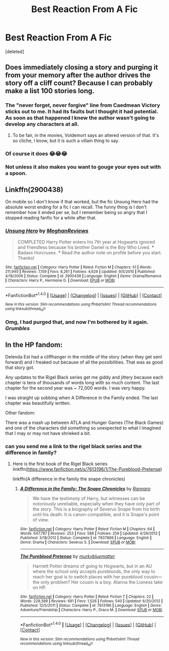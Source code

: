 #+TITLE: Best Reaction From A Fic

* Best Reaction From A Fic
:PROPERTIES:
:Score: 2
:DateUnix: 1488836917.0
:DateShort: 2017-Mar-07
:FlairText: Discussion
:END:
[deleted]


** Does immediately closing a story and purging it from your memory after the author drives the story off a cliff count? Because I can probably make a list 100 stories long.
:PROPERTIES:
:Author: Lord_Anarchy
:Score: 9
:DateUnix: 1488843903.0
:DateShort: 2017-Mar-07
:END:

*** The "never forget, never forgive" line from Caedmean Victory sticks out to me. It had its faults but I thought it had potential. As soon as that happened I knew the author wasn't going to develop any characters at all.
:PROPERTIES:
:Score: 4
:DateUnix: 1488848442.0
:DateShort: 2017-Mar-07
:END:

**** To be fair, in the movies, Voldemort says an altered version of that. It's so cliche, I know, but it is such a villain thing to say.
:PROPERTIES:
:Author: ModernDayWeeaboo
:Score: 1
:DateUnix: 1488852943.0
:DateShort: 2017-Mar-07
:END:


*** Of course it does 😂😂😂
:PROPERTIES:
:Author: obrown231
:Score: 2
:DateUnix: 1488843967.0
:DateShort: 2017-Mar-07
:END:


*** Not unless it also makes you want to gouge your eyes out with a spoon.
:PROPERTIES:
:Author: deirox
:Score: 1
:DateUnix: 1488844331.0
:DateShort: 2017-Mar-07
:END:


** Linkffn(2900438)

On mobile so I don't know if that worked, but the fic Unsung Hero had the absolute worst ending for a fic I can recall. The funny thing is I don't remember how it ended per se, but I remember being so angry that I stopped reading fanfic for a while after that.
:PROPERTIES:
:Author: Skeptical_Lemur
:Score: 4
:DateUnix: 1488920904.0
:DateShort: 2017-Mar-08
:END:

*** [[http://www.fanfiction.net/s/2900438/1/][*/Unsung Hero/*]] by [[https://www.fanfiction.net/u/414185/MeghanReviews][/MeghanReviews/]]

#+begin_quote
  COMPLETED Harry Potter enters his 7th year at Hogwarts ignored and friendless because his brother Daniel is the Boy Who Lived. *** Badass Horcruxes. *** Read the author note on profile before you start. Thanks!
#+end_quote

^{/Site/: [[http://www.fanfiction.net/][fanfiction.net]] *|* /Category/: Harry Potter *|* /Rated/: Fiction M *|* /Chapters/: 51 *|* /Words/: 211,940 *|* /Reviews/: 7,159 *|* /Favs/: 8,261 *|* /Follows/: 4,626 *|* /Updated/: 9/5/2010 *|* /Published/: 4/18/2006 *|* /Status/: Complete *|* /id/: 2900438 *|* /Language/: English *|* /Genre/: Drama/Romance *|* /Characters/: Harry P., Hermione G. *|* /Download/: [[http://www.ff2ebook.com/old/ffn-bot/index.php?id=2900438&source=ff&filetype=epub][EPUB]] or [[http://www.ff2ebook.com/old/ffn-bot/index.php?id=2900438&source=ff&filetype=mobi][MOBI]]}

--------------

*FanfictionBot*^{1.4.0} *|* [[[https://github.com/tusing/reddit-ffn-bot/wiki/Usage][Usage]]] | [[[https://github.com/tusing/reddit-ffn-bot/wiki/Changelog][Changelog]]] | [[[https://github.com/tusing/reddit-ffn-bot/issues/][Issues]]] | [[[https://github.com/tusing/reddit-ffn-bot/][GitHub]]] | [[[https://www.reddit.com/message/compose?to=tusing][Contact]]]

^{/New in this version: Slim recommendations using/ ffnbot!slim! /Thread recommendations using/ linksub(thread_id)!}
:PROPERTIES:
:Author: FanfictionBot
:Score: 1
:DateUnix: 1488920912.0
:DateShort: 2017-Mar-08
:END:


*** Omg, I had purged that, and now I'm bothered by it again. /Grumbles/
:PROPERTIES:
:Author: Terras1fan
:Score: 1
:DateUnix: 1488967209.0
:DateShort: 2017-Mar-08
:END:


** In the HP fandom:

Delenda Est had a cliffhanger in the middle of the story (when they get sent forward) and I freaked out because of all the possibilities. That was as good that story got.

Any updates to the Rigel Black series get me giddy and jittery because each chapter is tens of thousands of words long with so much content. The last chapter for the second year was ~ 72,000 words. I was very happy.

I was straight up sobbing when A Difference in the Family ended. The last chapter was beautifully written.

Other fandom:

There was a mash up between ATLA and Hunger Games (The Black Games) and one of the characters did something so unexpected to what I imagined that I may or may not have shrieked a bit.
:PROPERTIES:
:Author: _awesaum_
:Score: 1
:DateUnix: 1488929896.0
:DateShort: 2017-Mar-08
:END:

*** can you send me a link to the rigel black series and the difference in family?
:PROPERTIES:
:Author: darkcloud5554
:Score: 1
:DateUnix: 1489049072.0
:DateShort: 2017-Mar-09
:END:

**** Here is the first book of the Rigel Black series linkffn([[https://www.fanfiction.net/s/7613196/1/The-Pureblood-Pretense]])

linkffn(A difference in the family the snape chronicles)
:PROPERTIES:
:Author: _awesaum_
:Score: 1
:DateUnix: 1489088470.0
:DateShort: 2017-Mar-09
:END:

***** [[http://www.fanfiction.net/s/7937889/1/][*/A Difference in the Family: The Snape Chronicles/*]] by [[https://www.fanfiction.net/u/3824385/Rannaro][/Rannaro/]]

#+begin_quote
  We have the testimony of Harry, but witnesses can be notoriously unreliable, especially when they have only part of the story. This is a biography of Severus Snape from his birth until his death. It is canon-compatible, and it is Snape's point of view.
#+end_quote

^{/Site/: [[http://www.fanfiction.net/][fanfiction.net]] *|* /Category/: Harry Potter *|* /Rated/: Fiction M *|* /Chapters/: 64 *|* /Words/: 647,787 *|* /Reviews/: 253 *|* /Favs/: 586 *|* /Follows/: 259 *|* /Updated/: 4/29/2012 *|* /Published/: 3/18/2012 *|* /Status/: Complete *|* /id/: 7937889 *|* /Language/: English *|* /Genre/: Drama *|* /Characters/: Severus S. *|* /Download/: [[http://www.ff2ebook.com/old/ffn-bot/index.php?id=7937889&source=ff&filetype=epub][EPUB]] or [[http://www.ff2ebook.com/old/ffn-bot/index.php?id=7937889&source=ff&filetype=mobi][MOBI]]}

--------------

[[http://www.fanfiction.net/s/7613196/1/][*/The Pureblood Pretense/*]] by [[https://www.fanfiction.net/u/3489773/murkybluematter][/murkybluematter/]]

#+begin_quote
  Harriett Potter dreams of going to Hogwarts, but in an AU where the school only accepts purebloods, the only way to reach her goal is to switch places with her pureblood cousin---the only problem? Her cousin is a boy. Alanna the Lioness take on HP.
#+end_quote

^{/Site/: [[http://www.fanfiction.net/][fanfiction.net]] *|* /Category/: Harry Potter *|* /Rated/: Fiction T *|* /Chapters/: 22 *|* /Words/: 229,389 *|* /Reviews/: 691 *|* /Favs/: 1,526 *|* /Follows/: 540 *|* /Updated/: 6/20/2012 *|* /Published/: 12/5/2011 *|* /Status/: Complete *|* /id/: 7613196 *|* /Language/: English *|* /Genre/: Adventure/Friendship *|* /Characters/: Harry P., Draco M. *|* /Download/: [[http://www.ff2ebook.com/old/ffn-bot/index.php?id=7613196&source=ff&filetype=epub][EPUB]] or [[http://www.ff2ebook.com/old/ffn-bot/index.php?id=7613196&source=ff&filetype=mobi][MOBI]]}

--------------

*FanfictionBot*^{1.4.0} *|* [[[https://github.com/tusing/reddit-ffn-bot/wiki/Usage][Usage]]] | [[[https://github.com/tusing/reddit-ffn-bot/wiki/Changelog][Changelog]]] | [[[https://github.com/tusing/reddit-ffn-bot/issues/][Issues]]] | [[[https://github.com/tusing/reddit-ffn-bot/][GitHub]]] | [[[https://www.reddit.com/message/compose?to=tusing][Contact]]]

^{/New in this version: Slim recommendations using/ ffnbot!slim! /Thread recommendations using/ linksub(thread_id)!}
:PROPERTIES:
:Author: FanfictionBot
:Score: 1
:DateUnix: 1489088490.0
:DateShort: 2017-Mar-09
:END:
